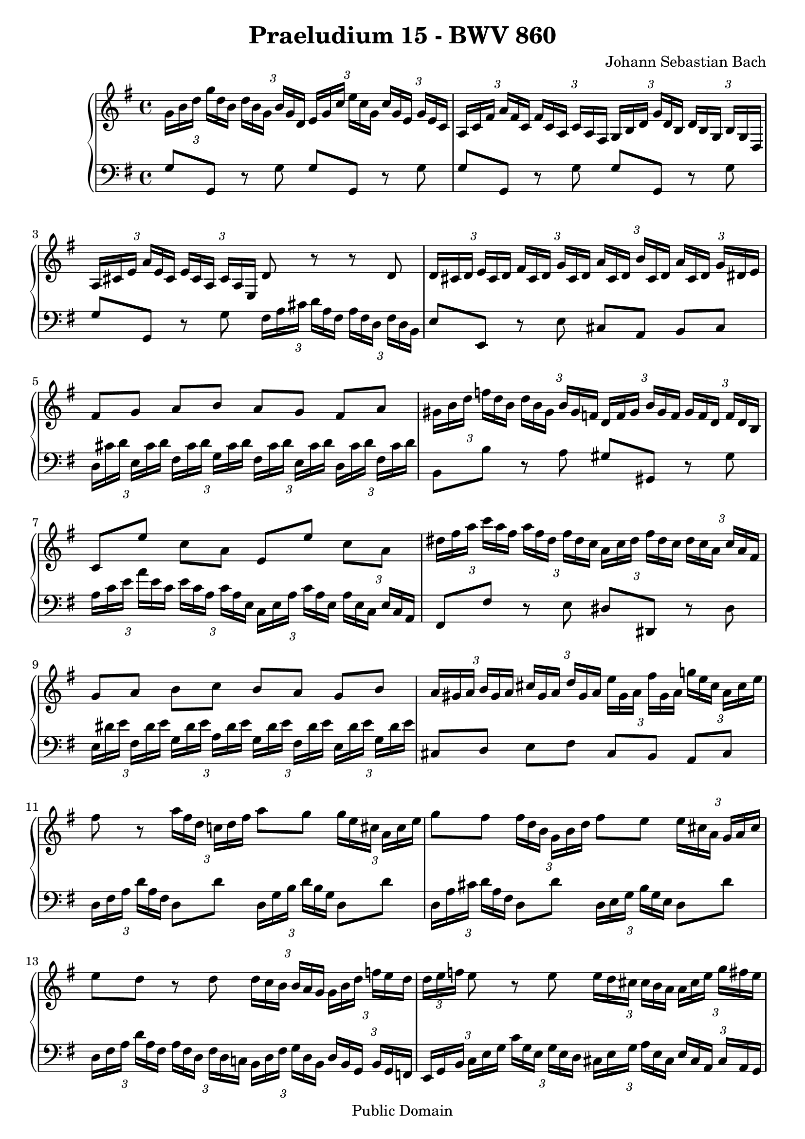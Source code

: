 \version "2.6.0"

\header {
  title = "Praeludium 15 - BWV 860"
  composer = "Johann Sebastian Bach"
  mutopiatitle = "Praeludium 15 - BWV 860"
  mutopiacomposer = "Johann Sebastian Bach"
  mutopiapoet = "Johann Sebastian Bach"
  mutopiainstrument = "piano"
  date = "18th Century"
  source = "Augener, ed. C. Czerny (1791-1857)"
  style = "Classical"
  copyright = "Public Domain"
  maintainer = "Stelios Samelis"
  maintainerEmail = "chopin@zak.forthnet.gr"
  lastupdated = "2005/August/20"
  
  footer = "Mutopia-2005/10/02-604"
  tagline = \markup { \override #'(box-padding . 1.0) \override #'(baseline-skip . 2.7) \box \center-align { \small \line { Sheet music from \with-url #"http://www.MutopiaProject.org" \line { \teeny www. \hspace #-1.0 MutopiaProject \hspace #-1.0 \teeny .org \hspace #0.5 } • \hspace #0.5 \italic Free to download, with the \italic freedom to distribute, modify and perform. } \line { \small \line { Typeset using \with-url #"http://www.LilyPond.org" \line { \teeny www. \hspace #-1.0 LilyPond \hspace #-1.0 \teeny .org } by \maintainer \hspace #-1.0 . \hspace #0.5 Reference: \footer } } \line { \teeny \line { This sheet music has been placed in the public domain by the typesetter, for details see: \hspace #-0.5 \with-url #"http://creativecommons.org/licenses/publicdomain" http://creativecommons.org/licenses/publicdomain } } } }

}

\score {

 \context GrandStaff
 <<
 \context Staff = "up" {
 \clef treble
 \key g \major
 \time 4/4
 \set tupletSpannerDuration = #(ly:make-moment 1 4)
 \override TupletBracket #'transparent = ##t
 \times 2/3 { g'16[ b' d''] g''[ d'' b'] d''[ b' g'] b'[ g' d'] e'[ g' c''] e''[ c'' g'] c''[ g' e'] g'[ e' c']
 a16[ c' fis'] a'[ fis' c'] fis'[ c' a] c'[ a fis] g[ b d'] g'[ d' b] d'[ b g] b[ g d]
 a[ cis' e'] a'[ e' cis'] e'[ cis' a] cis'[ a e] } d'8 r r d'
 \times 2/3 { d'16[ cis' d'] e'[ cis' d'] fis'[ cis' d'] g'[ cis' d'] a'[ cis' d'] b'[ cis' d'] a'[ cis' d'] g'[ dis' e'] }
 fis'8[ g'] a'[ b'] a'[ g'] fis'[ a']
 \times 2/3 { gis'16[ b' d''] f''[ d'' b'] d''[ b' gis'] b'[ gis' f'] d'[ f' gis'] b'[ gis' f'] gis'[ f' d'] f'[ d' b] }
 c'8[ e''] c''[ a'] e'[ e''] c''[ a']
 \times 2/3 { dis''16[ fis'' a''] c'''[ a'' fis''] a''[ fis'' dis''] fis''[ dis'' c''] a'[ c'' dis''] fis''[ dis'' c''] dis''[ c'' a'] c''[ a' fis'] }
 g'8[ a'] b'[ c''] b'[ a'] g'[ b']
 \times 2/3 { a'16[ gis' a'] b'[ gis' a'] cis''[ gis' a'] d''[ gis' a'] e''[ gis' a'] fis''[ gis' a'] g''![ e'' cis''] a'[ cis'' e''] }
 fis''8 r \times 2/3 { a''16[ fis'' d''] c''![ d'' fis''] } a''8 g'' \times 2/3 { g''16[ e'' cis''] a'[ cis'' e''] }
 g''8 fis'' \times 2/3 { fis''16[ d'' b'] g'[ b' d''] } fis''8 e'' \times 2/3 { e''16[ cis'' a'] g'[ a' cis''] }
 e''8 d'' r d'' \times 2/3 { d''16[ c'' b'] b'[ a' g'] g'[ b' d''] f''[ e'' d''] d''[ e'' f''] }
 e''8 r e'' \times 2/3 { e''16[ d'' cis''] cis''[ b' a'] a'[ cis'' e''] g''[ fis'' e'']
 e''16[ fis'' g''] } fis''8 r a'' \times 2/3 { a''16[ g'' fis''] fis''[ e'' d''] d''[ fis'' a''] c'''[ b'' a'']
 a''16[ b'' c'''] } b''8 ~ \times 2/3 { b''16[ a'' g''] f''[ e'' d''] c''[ e'' g''] a''[ fis'' d''] b'[ d'' fis''] g''[ e'' c'']
 a'16[ c'' e''] fis''[ d'' b'] g'[ b' d''] e''[ c'' a'] fis'[ a' c''] d''[ b' g'] e'[ g' b'] c''[ a' fis']
 d'16[ fis' a'] b'[ g' e'] c'[ e' g'] a'[ fis' d'] b[ d' fis'] g'[ e' b] a[ e' g'] fis'[ d' c'] } <b d' g'>1^\fermata
 \bar "|."
}

 \context Staff = "down" {
 \clef bass
 \key g \major
 \time 4/4
 g8 g, r g g g, r g g g, r g g g, r g g g, r g
 \set tupletSpannerDuration = #(ly:make-moment 1 4)
 \override TupletBracket #'transparent = ##t
 \times 2/3 { fis16[ a cis'] d'[ a fis] a[ fis d] fis[ d b,] } e8 e, r e cis[ a,] b,[ cis]
 \times 2/3 { d16[ cis' d'] e[ cis' d'] fis[ cis' d'] g[ cis' d'] fis[ cis' d'] e[ cis' d'] d[ cis' d'] fis[ cis' d'] }
 b,8 b r a gis gis, r gis
 \times 2/3 { a16[ c' e'] a'[ e' c'] e'[ c' a] c'[ a e] c[ e a] c'[ a e] a[ e c] e[ c a,] } fis,8 fis r e dis dis, r dis
 \times 2/3 { e16[ dis' e'] fis[ dis' e'] g[ dis' e'] a[ dis' e'] g[ dis' e'] fis[ dis' e'] e[ dis' e'] g[ dis' e'] }
 cis8[ d] e[ fis] cis[ b,] a,[ cis]
 \times 2/3 { d16[ fis a] d'[ a fis] } d8 d' \times 2/3 { d16[ g b] d'[ b g] } d8 d'
 \times 2/3 { d16[ a cis'] d'[ a fis] } d8 d' \times 2/3 { d16[ e g] b[ g e] } d8 d'
 \times 2/3 { d16[ fis a] d'[ a fis] a[ fis d] fis[ d c!] b,[ d fis] g[ d b,] d[ b, g,] b,[ g, f,]
 e,16[ g, b,] c[ e g] c'[ g e] g[ e d] cis[ e g] a[ e cis] e[ cis a,] cis[ a, g,] }
 \times 2/3 { fis,[ a, cis] d[ fis a] d'[ a fis] a[ fis d] fis[ d a,] d[ a, fis,] } d,8 d
 g,8 ~ \times 2/3 { g,16[ b, d] g[ a b] b[ c' d'] } e'8 \times 2/3 { c'16[ a fis] } d'8 \times 2/3 { b16[ g e] }
 c'8 \times 2/3 { a16[ fis d] } b8 \times 2/3 { g16[ e c] } a8 \times 2/3 { fis16[ d b,] } g8 \times 2/3 { e16[ c a,] }
 fis8 \times 2/3 { d16[ b, g,] e[ c a,] fis[ d b,] } g8[ e] c[ d] g,1_\fermata
 \bar "|."
}
>>

 \layout {
   \context {
   \Staff minimumVerticalExtent = #'( -6 . 6 )
   }
 }

 \midi { \tempo 8 = 132 }

}
